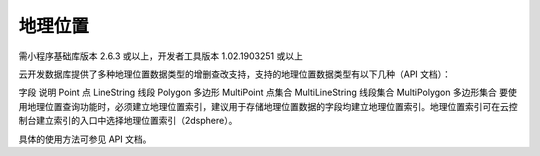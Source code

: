地理位置
==========

需小程序基础库版本 2.6.3 或以上，开发者工具版本 1.02.1903251 或以上

云开发数据库提供了多种地理位置数据类型的增删查改支持，支持的地理位置数据类型有以下几种（API 文档）：

字段	说明
Point	点
LineString	线段
Polygon	多边形
MultiPoint	点集合
MultiLineString	线段集合
MultiPolygon	多边形集合
要使用地理位置查询功能时，必须建立地理位置索引，建议用于存储地理位置数据的字段均建立地理位置索引。地理位置索引可在云控制台建立索引的入口中选择地理位置索引（2dsphere）。

具体的使用方法可参见 API 文档。